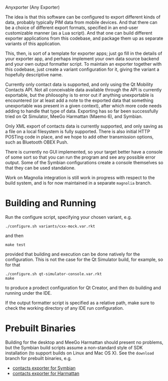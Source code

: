 Anyxporter (Any Exporter)

The idea is that this software can be configured to export different
kinds of data, probably typically PIM data from mobile devices. And
that there can be a choice of different export formats, specified in
an end-user customizable manner (as a Lua script). And that one can
build different exporter applications from this codebase, and package
them up as separate variants of this application.

This, then, is sort of a template for exporter apps; just go fill in
the details of your exporter app, and perhaps implement your own data
source backend and your own output formatter script. To maintain an
exporter together with this codebase, just create a variant
configuration for it, giving the variant a hopefully descriptive name.

Currently only contact data is supported, and only using the Qt
Mobility Contacts API. Not all conceivable data available through the
API is currently exportable, but the philosophy is to error out if anything
unexportable is encountered (or at least add a note to the exported
data that something unexportable was present in a given context),
after which more code needs adding to handle that type of data.
Exporting has so far been successfully tried on Qt Simulator, MeeGo
Harmattan (Maemo 6), and Symbian.

Only XML export of contacts data is currently supported, and only
saving as a file on a local filesystem is fully supported. There is
also initial HTTP POSTing code in place, and we hope to add other
transmission options, such as Bluetooth OBEX Push.

There is currently no GUI implemented, so your target better have a
console of some sort so that you can run the program and see any
possible error output. Some of the Symbian configurations create a
console themselves so that they can be used standalone.

Work on Magnolia integration is still work in progress with respect to
the build system, and is for now maintained in a separate =magnolia=
branch.

* Building and Running

  Run the configure script, specifying your chosen variant, e.g.

  : ./configure.sh variants/cxx-mock.var.rkt

  and then

  : make test

  provided that building and execution can be done natively for the
  configuration. This is not the case for the Qt Simulator build, for
  example, so for that

  : ./configure.sh qt-simulator-console.var.rkt
  : make

  to produce a prodect configuration for Qt Creator, and then do
  building and running under the IDE.

  If the output formatter script is specified as a relative path, make
  sure to check the working directory of any IDE run configuration.

* Prebuilt Binaries

  Building for the desktop and MeeGo Harmattan should present no
  problems, but the Symbian build scripts assume a non-standard style
  of SDK installation (to support builds on Linux and Mac OS X). See
  the =download= branch for prebuilt binaries, e.g.

  - [[https://github.com/bldl/anyxporter/raw/download/anyxporter-0.01-symbian9-qt.sisx][contacts exporter for Symbian]]
  - [[https://github.com/bldl/anyxporter/raw/download/anyxporter_0.01_armel.deb][contacts exporter for Harmattan]]

